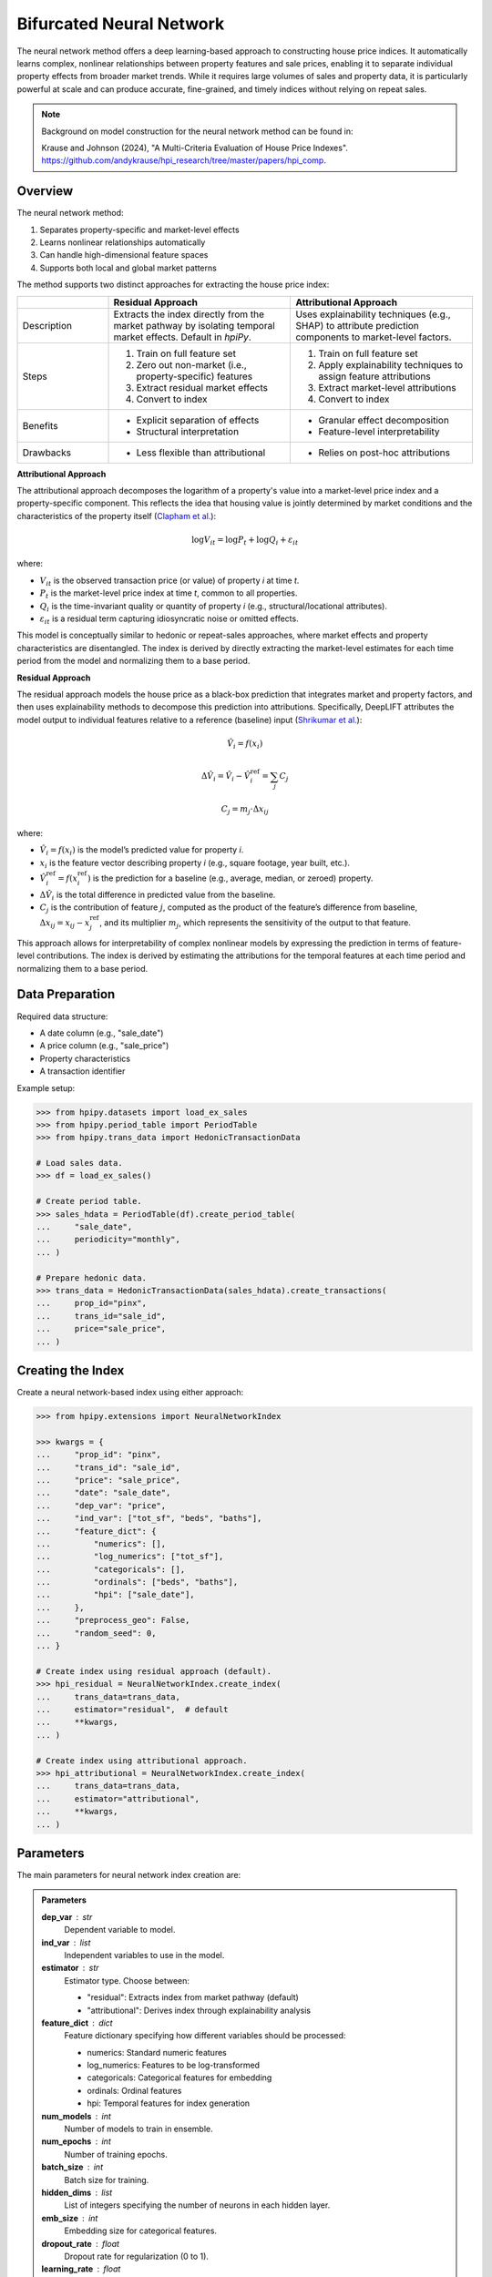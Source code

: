 Bifurcated Neural Network
=========================

The neural network method offers a deep learning-based approach to constructing house price indices. It automatically learns complex, nonlinear relationships between property features and sale prices, enabling it to separate individual property effects from broader market trends. While it requires large volumes of sales and property data, it is particularly powerful at scale and can produce accurate, fine-grained, and timely indices without relying on repeat sales.

.. note::

    Background on model construction for the neural network method can be found in:

    Krause and Johnson (2024), "A Multi-Criteria Evaluation of House Price Indexes". `https://github.com/andykrause/hpi_research/tree/master/papers/hpi_comp <https://github.com/andykrause/hpi_research/tree/master/papers/hpi_comp>`_.

Overview
--------

The neural network method:

1. Separates property-specific and market-level effects
2. Learns nonlinear relationships automatically
3. Can handle high-dimensional feature spaces
4. Supports both local and global market patterns

The method supports two distinct approaches for extracting the house price index:

.. list-table::
   :header-rows: 1
   :widths: 20 40 40

   * -
     - Residual Approach
     - Attributional Approach
   * - Description
     - Extracts the index directly from the market pathway by isolating temporal market effects. Default in `hpiPy`.
     - Uses explainability techniques (e.g., SHAP) to attribute prediction components to market-level factors.
   * - Steps
     - 1. Train on full feature set
       2. Zero out non-market (i.e., property-specific) features
       3. Extract residual market effects
       4. Convert to index
     - 1. Train on full feature set
       2. Apply explainability techniques to assign feature attributions
       3. Extract market-level attributions
       4. Convert to index
   * - Benefits
     - * Explicit separation of effects
       * Structural interpretation
     - * Granular effect decomposition
       * Feature-level interpretability
   * - Drawbacks
     - * Less flexible than attributional
     - * Relies on post-hoc attributions

**Attributional Approach**

The attributional approach decomposes the logarithm of a property's value into a market-level price index and a property-specific component. This reflects the idea that housing value is jointly determined by market conditions and the characteristics of the property itself (`Clapham et al. <ref-clapham_>`_):

.. math::

    \log V_{it} = \log P_t + \log Q_i + \varepsilon_{it}

where:

- :math:`V_{it}` is the observed transaction price (or value) of property *i* at time *t*.
- :math:`P_t` is the market-level price index at time *t*, common to all properties.
- :math:`Q_i` is the time-invariant quality or quantity of property *i* (e.g., structural/locational attributes).
- :math:`\varepsilon_{it}` is a residual term capturing idiosyncratic noise or omitted effects.

This model is conceptually similar to hedonic or repeat-sales approaches, where market effects and property characteristics are disentangled. The index is derived by directly extracting the market-level estimates for each time period from the model and normalizing them to a base period.

**Residual Approach**

The residual approach models the house price as a black-box prediction that integrates market and property factors, and then uses explainability methods to decompose this prediction into attributions. Specifically, DeepLIFT attributes the model output to individual features relative to a reference (baseline) input (`Shrikumar et al. <ref-shrikumar_>`_):

.. math::

    \hat{V}_i = f(x_i)

.. math::

    \Delta \hat{V}_i = \hat{V}_i - \hat{V}_i^{\text{ref}} = \sum_{j} C_j

.. math::

    C_j = m_j \cdot \Delta x_{ij}

where:

- :math:`\hat{V}_i = f(x_i)` is the model’s predicted value for property *i*.
- :math:`x_i` is the feature vector describing property *i* (e.g., square footage, year built, etc.).
- :math:`\hat{V}_i^{\text{ref}} = f(x_i^{\text{ref}})` is the prediction for a baseline (e.g., average, median, or zeroed) property.
- :math:`\Delta \hat{V}_i` is the total difference in predicted value from the baseline.
- :math:`C_j` is the contribution of feature :math:`j`, computed as the product of the feature’s difference from baseline, :math:`\Delta x_{ij} = x_{ij} - x_{j}^{\text{ref}}`, and its multiplier :math:`m_j`, which represents the sensitivity of the output to that feature.

This approach allows for interpretability of complex nonlinear models by expressing the prediction in terms of feature-level contributions. The index is derived by estimating the attributions for the temporal features at each time period and normalizing them to a base period.

.. _ref-clapham: https://lusk.usc.edu/research/working-papers/revisiting-past-revision-repeat-sales-and-hedonic-indexes-house-prices
.. _ref-shrikumar: https://arxiv.org/abs/1704.02685

Data Preparation
----------------

Required data structure:

* A date column (e.g., "sale_date")
* A price column (e.g., "sale_price")
* Property characteristics
* A transaction identifier

Example setup:

.. code-block:: python

    >>> from hpipy.datasets import load_ex_sales
    >>> from hpipy.period_table import PeriodTable
    >>> from hpipy.trans_data import HedonicTransactionData

    # Load sales data.
    >>> df = load_ex_sales()

    # Create period table.
    >>> sales_hdata = PeriodTable(df).create_period_table(
    ...     "sale_date",
    ...     periodicity="monthly",
    ... )

    # Prepare hedonic data.
    >>> trans_data = HedonicTransactionData(sales_hdata).create_transactions(
    ...     prop_id="pinx",
    ...     trans_id="sale_id",
    ...     price="sale_price",
    ... )

Creating the Index
------------------

Create a neural network-based index using either approach:

.. code-block:: python

    >>> from hpipy.extensions import NeuralNetworkIndex

    >>> kwargs = {
    ...     "prop_id": "pinx",
    ...     "trans_id": "sale_id",
    ...     "price": "sale_price",
    ...     "date": "sale_date",
    ...     "dep_var": "price",
    ...     "ind_var": ["tot_sf", "beds", "baths"],
    ...     "feature_dict": {
    ...         "numerics": [],
    ...         "log_numerics": ["tot_sf"],
    ...         "categoricals": [],
    ...         "ordinals": ["beds", "baths"],
    ...         "hpi": ["sale_date"],
    ...     },
    ...     "preprocess_geo": False,
    ...     "random_seed": 0,
    ... }

    # Create index using residual approach (default).
    >>> hpi_residual = NeuralNetworkIndex.create_index(
    ...     trans_data=trans_data,
    ...     estimator="residual",  # default
    ...     **kwargs,
    ... )

    # Create index using attributional approach.
    >>> hpi_attributional = NeuralNetworkIndex.create_index(
    ...     trans_data=trans_data,
    ...     estimator="attributional",
    ...     **kwargs,
    ... )

Parameters
----------

The main parameters for neural network index creation are:

.. admonition:: Parameters
   :class: hint

   **dep_var** : str
       Dependent variable to model.

   **ind_var** : list
       Independent variables to use in the model.

   **estimator** : str
       Estimator type. Choose between:

       * "residual": Extracts index from market pathway (default)
       * "attributional": Derives index through explainability analysis

   **feature_dict** : dict
       Feature dictionary specifying how different variables should be processed:

       * numerics: Standard numeric features
       * log_numerics: Features to be log-transformed
       * categoricals: Categorical features for embedding
       * ordinals: Ordinal features
       * hpi: Temporal features for index generation

   **num_models** : int
       Number of models to train in ensemble.

   **num_epochs** : int
       Number of training epochs.

   **batch_size** : int
       Batch size for training.

   **hidden_dims** : list
       List of integers specifying the number of neurons in each hidden layer.

   **emb_size** : int
       Embedding size for categorical features.

   **dropout_rate** : float
       Dropout rate for regularization (0 to 1).

   **learning_rate** : float
       Learning rate for optimization.

Evaluating the Index
--------------------

Evaluate the neural network index using various metrics:

.. code-block:: python

    >>> import altair as alt
    >>> from hpipy.utils.metrics import volatility
    >>> from hpipy.utils.plotting import plot_index

    # Calculate metrics.
    >>> vol_residual = volatility(hpi_residual)
    >>> vol_attributional = volatility(hpi_attributional)

    # Visualize the index.
    >>> alt.layer(
    ...     (
    ...         plot_index(hpi_residual)
    ...         .transform_calculate(method="'Residual'")
    ...         .encode(color=alt.Color("method:N", title="Method"))
    ...     ),
    ...     (
    ...         plot_index(hpi_attributional)
    ...         .transform_calculate(method="'Attributional'")
    ...         .encode(color=alt.Color("method:N", title="Method"))
    ...     ),
    ... ).properties(title="Neural Network Index")
    alt.LayerChart(...)

.. invisible-altair-plot::

    import altair as alt
    from hpipy.datasets import load_ex_sales
    from hpipy.extensions import NeuralNetworkIndex
    from hpipy.period_table import PeriodTable
    from hpipy.trans_data import HedonicTransactionData
    from hpipy.utils.plotting import plot_index

    df = load_ex_sales()
    sales_hdata = PeriodTable(df).create_period_table("sale_date", periodicity="monthly")
    trans_data = HedonicTransactionData(sales_hdata).create_transactions(
        prop_id="pinx", trans_id="sale_id", price="sale_price"
    )
    kwargs = {
        "prop_id": "pinx",
        "trans_id": "sale_id",
        "price": "sale_price",
        "date": "sale_date",
        "dep_var": "price",
        "ind_var": ["tot_sf", "beds", "baths"],
        "feature_dict": {
            "numerics": [],
            "log_numerics": ["tot_sf"],
            "categoricals": [],
            "ordinals": ["beds", "baths"],
            "hpi": ["sale_date"],
        },
        "preprocess_geo": False,
        "random_seed": 0,
    }
    hpi_residual = NeuralNetworkIndex.create_index(
        trans_data=trans_data, estimator="residual", **kwargs
    )
    hpi_attributional = NeuralNetworkIndex.create_index(
        trans_data=trans_data, estimator="attributional", **kwargs
    )
    chart = alt.layer(
        (
            plot_index(hpi_residual)
            .transform_calculate(method="'Residual'")
            .encode(color=alt.Color("method:N", title="Method"))
        ),
        (
            plot_index(hpi_attributional)
            .transform_calculate(method="'Attributional'")
            .encode(color=alt.Color("method:N", title="Method"))
        ),
    ).properties(title="Neural Network Index", width=500)
